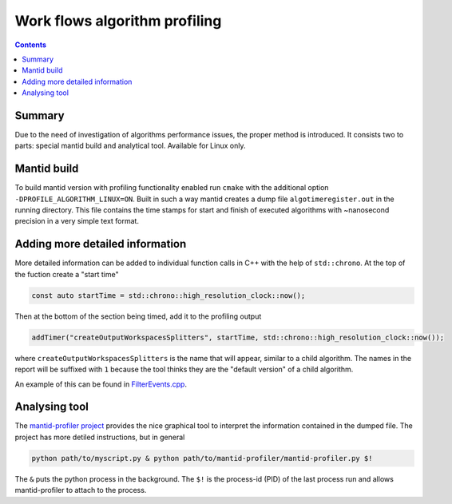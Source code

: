 ==============================
Work flows algorithm profiling
==============================

.. contents:: Contents
   :local:

.. figure:: images/MantidProfiler.png
   :alt: Example output after rendering

Summary
^^^^^^^

Due to the need of investigation of algorithms performance issues, the proper method is introduced.
It consists two to parts: special mantid build and analytical tool.
Available for Linux only.

Mantid build
^^^^^^^^^^^^

To build mantid version with profiling functionality enabled run ``cmake`` with the additional option ``-DPROFILE_ALGORITHM_LINUX=ON``.
Built in such a way mantid creates a dump file ``algotimeregister.out`` in the running directory.
This file contains the time stamps for start and finish of executed algorithms with ~nanosecond precision in a very simple text format.

Adding more detailed information
^^^^^^^^^^^^^^^^^^^^^^^^^^^^^^^^

More detailed information can be added to individual function calls in C++ with the help of ``std::chrono``.
At the top of the fuction create a "start time"

.. code-block:: c++

   const auto startTime = std::chrono::high_resolution_clock::now();

Then at the bottom of the section being timed, add it to the profiling output

.. code-block:: c++

   addTimer("createOutputWorkspacesSplitters", startTime, std::chrono::high_resolution_clock::now());

where ``createOutputWorkspacesSplitters`` is the name that will appear, similar to a child algorithm.
The names in the report will be suffixed with ``1`` because the tool thinks they are the "default version" of a child algorithm.

An example of this can be found in `FilterEvents.cpp <https://github.com/mantidproject/mantid/blob/main/Framework/Algorithms/src/FilterEvents.cpp>`_.

Analysing tool
^^^^^^^^^^^^^^

The `mantid-profiler project <https://github.com/mantidproject/mantid-profiler>`_ provides the nice graphical tool to interpret the information contained in the dumped file.
The project has more detiled instructions, but in general

.. code-block:: sh

   python path/to/myscript.py & python path/to/mantid-profiler/mantid-profiler.py $!

The ``&`` puts the python process in the background.
The ``$!`` is the process-id (PID) of the last process run and allows mantid-profiler to attach to the process.
